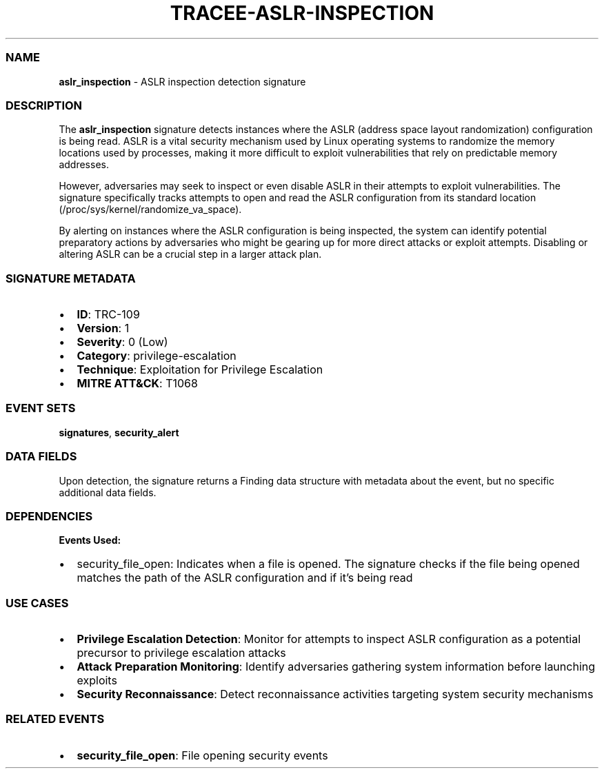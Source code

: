 .\" Automatically generated by Pandoc 3.2
.\"
.TH "TRACEE\-ASLR\-INSPECTION" "1" "" "" "Tracee Event Manual"
.SS NAME
\f[B]aslr_inspection\f[R] \- ASLR inspection detection signature
.SS DESCRIPTION
The \f[B]aslr_inspection\f[R] signature detects instances where the ASLR
(address space layout randomization) configuration is being read.
ASLR is a vital security mechanism used by Linux operating systems to
randomize the memory locations used by processes, making it more
difficult to exploit vulnerabilities that rely on predictable memory
addresses.
.PP
However, adversaries may seek to inspect or even disable ASLR in their
attempts to exploit vulnerabilities.
The signature specifically tracks attempts to open and read the ASLR
configuration from its standard location
(\f[CR]/proc/sys/kernel/randomize_va_space\f[R]).
.PP
By alerting on instances where the ASLR configuration is being
inspected, the system can identify potential preparatory actions by
adversaries who might be gearing up for more direct attacks or exploit
attempts.
Disabling or altering ASLR can be a crucial step in a larger attack
plan.
.SS SIGNATURE METADATA
.IP \[bu] 2
\f[B]ID\f[R]: TRC\-109
.IP \[bu] 2
\f[B]Version\f[R]: 1
.IP \[bu] 2
\f[B]Severity\f[R]: 0 (Low)
.IP \[bu] 2
\f[B]Category\f[R]: privilege\-escalation
.IP \[bu] 2
\f[B]Technique\f[R]: Exploitation for Privilege Escalation
.IP \[bu] 2
\f[B]MITRE ATT&CK\f[R]: T1068
.SS EVENT SETS
\f[B]signatures\f[R], \f[B]security_alert\f[R]
.SS DATA FIELDS
Upon detection, the signature returns a Finding data structure with
metadata about the event, but no specific additional data fields.
.SS DEPENDENCIES
\f[B]Events Used:\f[R]
.IP \[bu] 2
security_file_open: Indicates when a file is opened.
The signature checks if the file being opened matches the path of the
ASLR configuration and if it\[cq]s being read
.SS USE CASES
.IP \[bu] 2
\f[B]Privilege Escalation Detection\f[R]: Monitor for attempts to
inspect ASLR configuration as a potential precursor to privilege
escalation attacks
.IP \[bu] 2
\f[B]Attack Preparation Monitoring\f[R]: Identify adversaries gathering
system information before launching exploits
.IP \[bu] 2
\f[B]Security Reconnaissance\f[R]: Detect reconnaissance activities
targeting system security mechanisms
.SS RELATED EVENTS
.IP \[bu] 2
\f[B]security_file_open\f[R]: File opening security events
